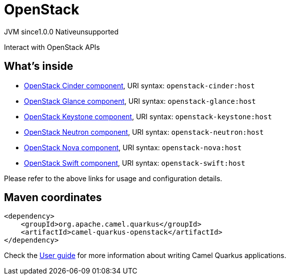 // Do not edit directly!
// This file was generated by camel-quarkus-maven-plugin:update-extension-doc-page

= OpenStack
:page-aliases: extensions/openstack.adoc
:cq-artifact-id: camel-quarkus-openstack
:cq-native-supported: false
:cq-status: Preview
:cq-description: Interact with OpenStack APIs
:cq-deprecated: false
:cq-jvm-since: 1.0.0
:cq-native-since: 1.0.0

[.badges]
[.badge-key]##JVM since##[.badge-supported]##1.0.0## [.badge-key]##Native##[.badge-unsupported]##unsupported##

Interact with OpenStack APIs

== What's inside

* https://camel.apache.org/components/latest/openstack-cinder-component.html[OpenStack Cinder component], URI syntax: `openstack-cinder:host`
* https://camel.apache.org/components/latest/openstack-glance-component.html[OpenStack Glance component], URI syntax: `openstack-glance:host`
* https://camel.apache.org/components/latest/openstack-keystone-component.html[OpenStack Keystone component], URI syntax: `openstack-keystone:host`
* https://camel.apache.org/components/latest/openstack-neutron-component.html[OpenStack Neutron component], URI syntax: `openstack-neutron:host`
* https://camel.apache.org/components/latest/openstack-nova-component.html[OpenStack Nova component], URI syntax: `openstack-nova:host`
* https://camel.apache.org/components/latest/openstack-swift-component.html[OpenStack Swift component], URI syntax: `openstack-swift:host`

Please refer to the above links for usage and configuration details.

== Maven coordinates

[source,xml]
----
<dependency>
    <groupId>org.apache.camel.quarkus</groupId>
    <artifactId>camel-quarkus-openstack</artifactId>
</dependency>
----

Check the xref:user-guide/index.adoc[User guide] for more information about writing Camel Quarkus applications.
